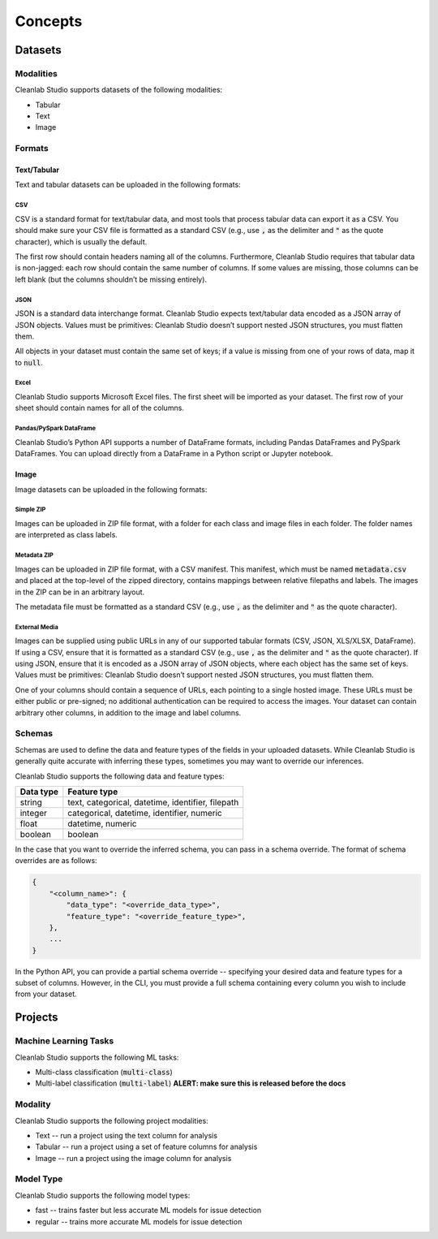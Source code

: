 Concepts
********

Datasets
========

.. _concepts_dataset_modalities:

Modalities
----------
Cleanlab Studio supports datasets of the following modalities:

* Tabular
* Text
* Image

.. _concepts_dataset_formats:

Formats
-------

Text/Tabular
^^^^^^^^^^^^
Text and tabular datasets can be uploaded in the following formats:

CSV
"""
CSV is a standard format for text/tabular data, and most tools that process tabular data can export it as a CSV.
You should make sure your CSV file is formatted as a standard CSV (e.g., use :code:`,` as the delimiter and :code:`"` as the quote character), which is usually the default.

The first row should contain headers naming all of the columns.
Furthermore, Cleanlab Studio requires that tabular data is non-jagged: each row should contain the same number of columns.
If some values are missing, those columns can be left blank (but the columns shouldn’t be missing entirely).

.. collapse:: Example dataset snippet
    :open:

    .. code-block::

        review_id,review,label
        f3ac,The sales rep was fantastic!,positive
        d7c4,He was a bit wishy-washy.,negative
        439a,"They kept using the word ""obviously,"" which was off-putting.",positive
        a53f,,negative

JSON
""""

JSON is a standard data interchange format.
Cleanlab Studio expects text/tabular data encoded as a JSON array of JSON objects.
Values must be primitives: Cleanlab Studio doesn’t support nested JSON structures, you must flatten them.

All objects in your dataset must contain the same set of keys; if a value is missing from one of your rows of data, map it to :code:`null`.

.. collapse:: Example dataset snippet
    :open:

    .. code-block:: json

        [
            {
                "review_id": "f3ac",
                "review": "The sales rep was fantastic!",
                "label": "positive"
            },
            {
                "review_id": "d7c4",
                "review": "He was a bit wishy-washy.",
                "label": "negative"
            },
            {
                "review_id": "439a",
                "review": "They kept using the word \"obviously,\" which was off-putting.",
                "label": "positive"
            },
            {
                "review_id": "a53f",
                "review": null,
                "label": "negative"
            }
        ]

Excel
"""""

Cleanlab Studio supports Microsoft Excel files.
The first sheet will be imported as your dataset. The first row of your sheet should contain names for all of the columns.

.. collapse:: Example dataset snippet
    :open:

    = ========= ================================================== =========
    _ review_id                                             review     label
    = ========= ================================================== =========
    0      f3ac                       The sales rep was fantastic!  positive
    1      d7c4                          He was a bit wishy-washy.  negative
    2      439a  They kept using the word "obviously," which wa...  positive
    3      a53f                                                     negative
    = ========= ================================================== =========

Pandas/PySpark DataFrame
""""""""""""""""""""""""

Cleanlab Studio’s Python API supports a number of DataFrame formats, including Pandas DataFrames and PySpark DataFrames.
You can upload directly from a DataFrame in a Python script or Jupyter notebook.

.. collapse:: Example dataset snippet
    :open:

    = ========= ================================================== =========
    _ review_id                                             review     label
    = ========= ================================================== =========
    0      f3ac                       The sales rep was fantastic!  positive
    1      d7c4                          He was a bit wishy-washy.  negative
    2      439a  They kept using the word "obviously," which wa...  positive
    3      a53f                                                     negative
    = ========= ================================================== =========

Image
^^^^^
Image datasets can be uploaded in the following formats:

Simple ZIP
""""""""""
Images can be uploaded in ZIP file format, with a folder for each class and image files in each folder.
The folder names are interpreted as class labels.

.. image:: /_images/simple_zip_folder.png
    :alt: Simple ZIP Folder Layout
    :height: 540px
    :align: center

Metadata ZIP
""""""""""""
Images can be uploaded in ZIP file format, with a CSV manifest.
This manifest, which must be named :code:`metadata.csv` and placed at the top-level of the zipped directory, contains mappings between relative filepaths and labels.
The images in the ZIP can be in an arbitrary layout.

The metadata file must be formatted as a standard CSV (e.g., use :code:`,` as the delimiter and :code:`"` as the quote character).

.. image:: /_images/metadata_zip_folder.png
    :alt: Metadata ZIP Folder Layout
    :height: 540px
    :align: center

External Media
""""""""""""""
Images can be supplied using public URLs in any of our supported tabular formats (CSV, JSON, XLS/XLSX, DataFrame). If using a CSV, ensure that it is formatted as a standard CSV (e.g., use :code:`,` as the delimiter and :code:`"` as the quote character).
If using JSON, ensure that it is encoded as a JSON array of JSON objects, where each object has the same set of keys.
Values must be primitives: Cleanlab Studio doesn’t support nested JSON structures, you must flatten them.

One of your columns should contain a sequence of URLs, each pointing to a single hosted image.
These URLs must be either public or pre-signed; no additional authentication can be required to access the images.
Your dataset can contain arbitrary other columns, in addition to the image and label columns.

.. collapse:: Example dataset snippet
    :open:

    =  ==  ================================================= =====
    _  id                                                img label
    =  ==  ================================================= =====
    0   0  https://s.cleanlab.ai/DCA_Competition_2023_Dat...     c
    1   1  https://s.cleanlab.ai/DCA_Competition_2023_Dat...     h
    2   2  https://s.cleanlab.ai/DCA_Competition_2023_Dat...     y
    3   3  https://s.cleanlab.ai/DCA_Competition_2023_Dat...     p
    4   4  https://s.cleanlab.ai/DCA_Competition_2023_Dat...     j
    =  ==  ================================================= =====

Schemas
-------
Schemas are used to define the data and feature types of the fields in your uploaded datasets.
While Cleanlab Studio is generally quite accurate with inferring these types, sometimes you may want to override our inferences.

Cleanlab Studio supports the following data and feature types:

=========   =================================================
Data type   Feature type
=========   =================================================
string      text, categorical, datetime, identifier, filepath
integer     categorical, datetime, identifier, numeric
float       datetime, numeric
boolean     boolean
=========   =================================================

In the case that you want to override the inferred schema, you can pass in a schema override.
The format of schema overrides are as follows:

.. code-block::

    {
        "<column_name>": {
            "data_type": "<override_data_type>",
            "feature_type": "<override_feature_type>",
        },
        ...
    }

In the Python API, you can provide a partial schema override -- specifying your desired data and feature types for a subset of columns.
However, in the CLI, you must provide a full schema containing every column you wish to include from your dataset.

Projects
========

Machine Learning Tasks
----------------------
Cleanlab Studio supports the following ML tasks:

* Multi-class classification (:code:`multi-class`)
* Multi-label classification (:code:`multi-label`) **ALERT: make sure this is released before the docs**


Modality
--------
Cleanlab Studio supports the following project modalities:

* Text -- run a project using the text column for analysis
* Tabular -- run a project using a set of feature columns for analysis
* Image -- run a project using the image column for analysis

Model Type
----------
Cleanlab Studio supports the following model types:

* fast -- trains faster but less accurate ML models for issue detection
* regular -- trains more accurate ML models for issue detection
